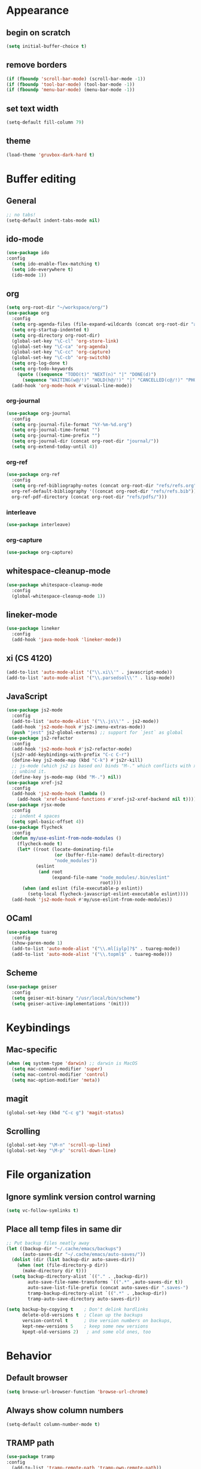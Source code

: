 * Appearance
** begin on *scratch*
#+BEGIN_SRC emacs-lisp
(setq initial-buffer-choice t)
#+END_SRC
** remove borders
#+BEGIN_SRC emacs-lisp
(if (fboundp 'scroll-bar-mode) (scroll-bar-mode -1))
(if (fboundp 'tool-bar-mode) (tool-bar-mode -1))
(if (fboundp 'menu-bar-mode) (menu-bar-mode -1))
#+END_SRC
** set text width
#+BEGIN_SRC emacs-lisp
(setq-default fill-column 79)
#+END_SRC
** theme
#+BEGIN_SRC emacs-lisp
(load-theme 'gruvbox-dark-hard t)
#+END_SRC
* Buffer editing
** General
#+BEGIN_SRC emacs-lisp
;; no tabs!
(setq-default indent-tabs-mode nil)
#+END_SRC
** ido-mode
#+BEGIN_SRC emacs-lisp
(use-package ido
:config
  (setq ido-enable-flex-matching t)
  (setq ido-everywhere t)
  (ido-mode 1))
#+END_SRC
** org
#+BEGIN_SRC emacs-lisp
(setq org-root-dir "~/workspace/org/")
(use-package org
  :config
  (setq org-agenda-files (file-expand-wildcards (concat org-root-dir "agenda/*.org")))
  (setq org-startup-indented t)
  (setq org-directory org-root-dir)
  (global-set-key "\C-cl" 'org-store-link)
  (global-set-key "\C-ca" 'org-agenda)
  (global-set-key "\C-cc" 'org-capture)
  (global-set-key "\C-cb" 'org-switchb)
  (setq org-log-done t)
  (setq org-todo-keywords
    (quote ((sequence "TODO(t)" "NEXT(n)" "|" "DONE(d)")
      (sequence "WAITING(w@/!)" "HOLD(h@/!)" "|" "CANCELLED(c@/!)" "PHONE" "MEETING"))))
  (add-hook 'org-mode-hook #'visual-line-mode))
#+END_SRC
*** org-journal
#+BEGIN_SRC emacs-lisp
(use-package org-journal
  :config
  (setq org-journal-file-format "%Y-%m-%d.org")
  (setq org-journal-time-format "")
  (setq org-journal-time-prefix "")
  (setq org-journal-dir (concat org-root-dir "journal/"))
  (setq org-extend-today-until 4))
#+END_SRC
*** org-ref
#+BEGIN_SRC emacs-lisp
(use-package org-ref
  :config
  (setq org-ref-bibliography-notes (concat org-root-dir "refs/refs.org")
  org-ref-default-bibliography '((concat org-root-dir "refs/refs.bib"))
  org-ref-pdf-directory (concat org-root-dir "refs/pdfs/")))
#+END_SRC
*** interleave
#+BEGIN_SRC emacs-lisp
(use-package interleave)
#+END_SRC
*** org-capture
#+BEGIN_SRC emacs-lisp
(use-package org-capture)
#+END_SRC
** whitespace-cleanup-mode
#+BEGIN_SRC emacs-lisp
(use-package whitespace-cleanup-mode
  :config
  (global-whitespace-cleanup-mode 1))
#+END_SRC
** lineker-mode
#+BEGIN_SRC emacs-lisp
(use-package lineker
  :config
  (add-hook 'java-mode-hook 'lineker-mode))
#+END_SRC
** xi (CS 4120)
#+BEGIN_SRC emacs-lisp
(add-to-list 'auto-mode-alist '("\\.xi\\'" . javascript-mode))
(add-to-list 'auto-mode-alist '("\\.parsedsol\\'" . lisp-mode))
#+END_SRC
** JavaScript
#+BEGIN_SRC emacs-lisp
(use-package js2-mode
  :config
  (add-to-list 'auto-mode-alist '("\\.js\\'" . js2-mode))
  (add-hook 'js2-mode-hook #'js2-imenu-extras-mode))
  (push "jest" js2-global-externs) ;; support for `jest` as global
(use-package js2-refactor
  :config
  (add-hook 'js2-mode-hook #'js2-refactor-mode)
  (js2r-add-keybindings-with-prefix "C-c C-r")
  (define-key js2-mode-map (kbd "C-k") #'js2r-kill)
  ;; js-mode (which js2 is based on) binds "M-." which conflicts with xref, so
  ;; unbind it.
  (define-key js-mode-map (kbd "M-.") nil))
(use-package xref-js2
  :config
  (add-hook 'js2-mode-hook (lambda ()
    (add-hook 'xref-backend-functions #'xref-js2-xref-backend nil t))))
(use-package rjsx-mode
  :config
  ;; indent 4 spaces
  (setq sgml-basic-offset 4))
(use-package flycheck
  :config
  (defun my/use-eslint-from-node-modules ()
    (flycheck-mode t)
    (let* ((root (locate-dominating-file
                  (or (buffer-file-name) default-directory)
                  "node_modules"))
           (eslint
            (and root
                 (expand-file-name "node_modules/.bin/eslint"
                                   root))))
      (when (and eslint (file-executable-p eslint))
        (setq-local flycheck-javascript-eslint-executable eslint))))
  (add-hook 'js2-mode-hook #'my/use-eslint-from-node-modules))
#+END_SRC
** OCaml
#+BEGIN_SRC emacs-lisp
(use-package tuareg
  :config
  (show-paren-mode 1)
  (add-to-list 'auto-mode-alist '("\\.ml[iylp]?$" . tuareg-mode))
  (add-to-list 'auto-mode-alist '("\\.topml$" . tuareg-mode)))
#+END_SRC
** Scheme
#+begin_src emacs-lisp
(use-package geiser
  :config
  (setq geiser-mit-binary "/usr/local/bin/scheme")
  (setq geiser-active-implementations '(mit)))
#+end_src
* Keybindings
** Mac-specific
#+BEGIN_SRC emacs-lisp
(when (eq system-type 'darwin) ;; darwin is MacOS
  (setq mac-command-modifier 'super)
  (setq mac-control-modifier 'control)
  (setq mac-option-modifier 'meta))
#+END_SRC
** magit
#+BEGIN_SRC emacs-lisp
(global-set-key (kbd "C-c g") 'magit-status)
#+END_SRC
** Scrolling
#+BEGIN_SRC emacs-lisp
(global-set-key "\M-n" 'scroll-up-line)
(global-set-key "\M-p" 'scroll-down-line)
#+END_SRC
* File organization
** Ignore symlink version control warning
#+BEGIN_SRC emacs-lisp
(setq vc-follow-symlinks t)
#+END_SRC
** Place all temp files in same dir
#+BEGIN_SRC emacs-lisp
;; Put backup files neatly away
(let ((backup-dir "~/.cache/emacs/backups")
      (auto-saves-dir "~/.cache/emacs/auto-saves/"))
  (dolist (dir (list backup-dir auto-saves-dir))
    (when (not (file-directory-p dir))
      (make-directory dir t)))
  (setq backup-directory-alist `(("." . ,backup-dir))
        auto-save-file-name-transforms `((".*" ,auto-saves-dir t))
        auto-save-list-file-prefix (concat auto-saves-dir ".saves-")
        tramp-backup-directory-alist `((".*" . ,backup-dir))
        tramp-auto-save-directory auto-saves-dir))

(setq backup-by-copying t    ; Don't delink hardlinks
      delete-old-versions t  ; Clean up the backups
      version-control t      ; Use version numbers on backups,
      kept-new-versions 5    ; keep some new versions
      kpept-old-versions 2)   ; and some old ones, too
#+END_SRC
* Behavior
** Default browser
#+begin_src emacs-lisp
(setq browse-url-browser-function 'browse-url-chrome)
#+end_src
** Always show column numbers
#+BEGIN_SRC emacs-lisp
(setq-default column-number-mode t)
#+END_SRC
** TRAMP path
#+begin_src emacs-lisp
(use-package tramp
:config
  (add-to-list 'tramp-remote-path 'tramp-own-remote-path))
#+end_src
** MacOS compatibility
#+BEGIN_SRC emacs-lisp
;; force emacs to use same path as shell to avoid $PATH weirdness on mac
(when (memq window-system '(mac ns x))
  (exec-path-from-shell-initialize))
#+END_SRC
